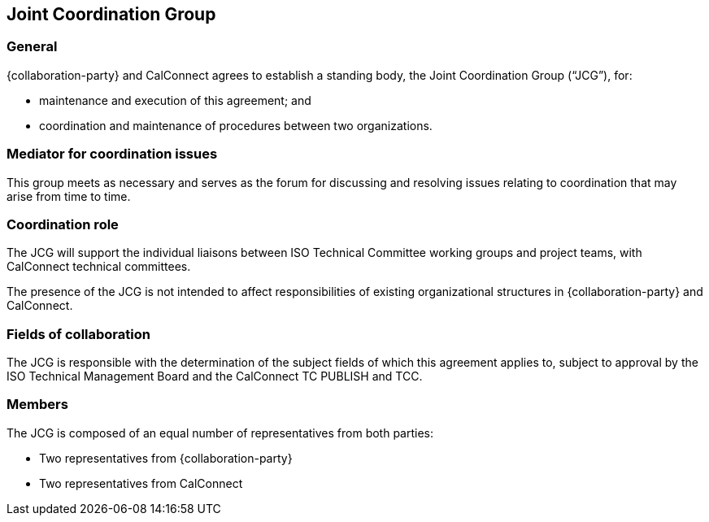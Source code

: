 
[[jcg]]
== Joint Coordination Group

=== General

{collaboration-party} and CalConnect agrees to establish a standing body,
the Joint Coordination Group ("`JCG`"), for:

* maintenance and execution of this agreement; and
* coordination and maintenance of procedures between two organizations.

=== Mediator for coordination issues

This group meets as necessary and serves as the forum for discussing
and resolving issues relating to coordination that may arise from time to time.

=== Coordination role

The JCG will support the individual liaisons between
ISO Technical Committee working groups and project teams,
with CalConnect technical committees.

The presence of the JCG is not intended to affect
responsibilities of existing organizational structures
in {collaboration-party} and CalConnect.


[[jcg-fields]]
=== Fields of collaboration

The JCG is responsible with the determination of the subject fields
of which this agreement applies to, subject to approval by
the ISO Technical Management Board and the CalConnect TC PUBLISH and TCC.


////
=== Terms of reference

The terms of reference for the co-ordination group will be developed
and accepted by OGC and {collaboration-party} prior to the establishment of the
group.
////

=== Members

The JCG is composed of an equal number of representatives from both parties:

* Two representatives from {collaboration-party}
* Two representatives from CalConnect

// (1 from TCC, 1 board representative or ED).
